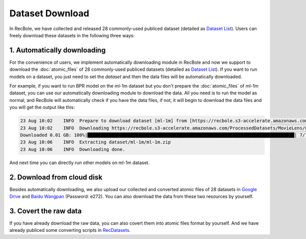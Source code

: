 Dataset Download
================================

In RecBole, we have collected and released 28 commonly-used publiced dataset (detailed as `Dataset List </dataset_list.html>`_).
Users can freely download these datasets in the following three ways:

1. Automatically downloading
-----------------------------
For the convenience of users, we implement automatically downloading module in RecBole and now we support to download the :doc:`atomic_files` of 28 commonly-used
publiced datasets (detailed as `Dataset List </dataset_list.html>`_). If you want to run models on a dataset, you just need to set the
`dataset` and then the data files will be automatically downloaded.

For example, if you want to run BPR model on the ml-1m dataset but you don't prepare the :doc:`atomic_files` of ml-1m dataset,
you can use our automatically downloading module to download the data. 
All you need is to run the model as normal, and RecBole will automatically check if you have the data files, if not, it will begin to download the data files
and you will get the output like this:

.. code:: none

    23 Aug 10:02    INFO  Prepare to download dataset [ml-1m] from [https://recbole.s3-accelerate.amazonaws.com/ProcessedDatasets/MovieLens/ml-1m.zip].
    23 Aug 10:02    INFO  Downloading https://recbole.s3-accelerate.amazonaws.com/ProcessedDatasets/MovieLens/ml-1m.zip
    Downloaded 0.01 GB: 100%|█████████████████████████████████████████████████████████████████████████████| 7/7 [04:16<00:00, 36.65s/it]
    23 Aug 10:06    INFO  Extracting dataset/ml-1m/ml-1m.zip
    23 Aug 10:06    INFO  Downloading done.

And next time you can directly run other models on ml-1m dataset.

2. Download from cloud disk
-----------------------------
Besides automatically downloading, we also upload our collected and converted atomic files of 28 datasets in `Google Drive <https://drive.google.com/drive/folders/1so0lckI6N6_niVEYaBu-LIcpOdZf99kj?usp=sharing>`_ and `Baidu Wangpan <https://pan.baidu.com/s/1p51sWMgVFbAaHQmL4aD_-g>`_ (Password: e272).
You can also download the data from these two resources by yourself.

3. Covert the raw data 
-----------------------------
If you have already download the raw data, you can also covert them into atomic files format by yourself. 
And we have already publiced some converting scripts in `RecDatasets <https://github.com/RUCAIBox/RecDatasets>`_.



